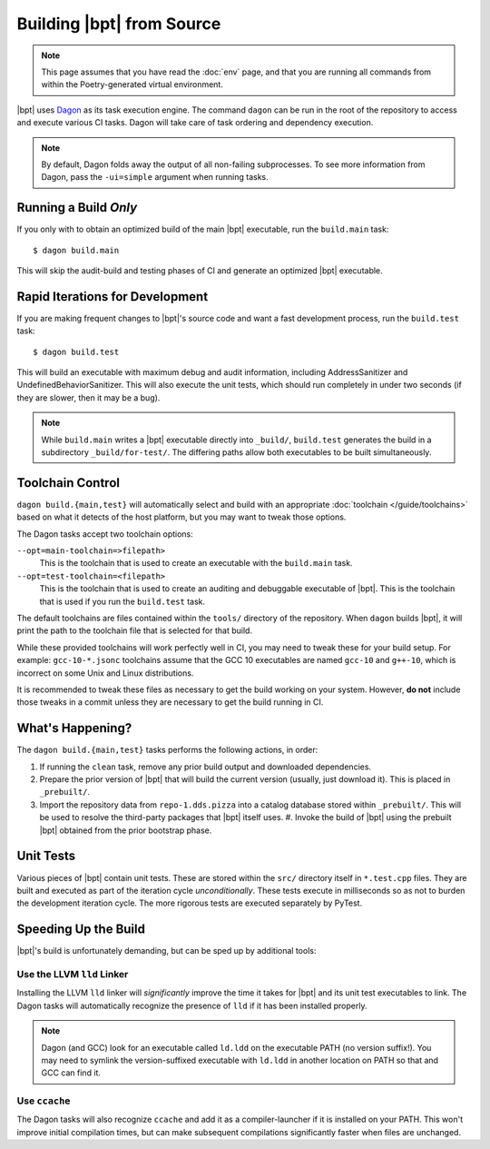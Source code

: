 Building |bpt| from Source
##########################

.. note::
  This page assumes that you have read the :doc:`env` page, and that you are
  running all commands from within the Poetry-generated virtual environment.

.. _Dagon: https://github.com/vector-of-bool/dagon

|bpt| uses `Dagon`_ as its task execution engine. The command ``dagon`` can be
run in the root of the repository to access and execute various CI tasks. Dagon
will take care of task ordering and dependency execution.

.. note::

  By default, Dagon folds away the output of all non-failing subprocesses. To
  see more information from Dagon, pass the ``-ui=simple`` argument when running
  tasks.


Running a Build *Only*
**********************

If you only with to obtain an optimized build of the main |bpt| executable, run
the ``build.main`` task::

  $ dagon build.main

This will skip the audit-build and testing phases of CI and generate an
optimized |bpt| executable.


Rapid Iterations for Development
********************************

If you are making frequent changes to |bpt|'s source code and want a fast
development process, run the ``build.test`` task::

  $ dagon build.test

This will build an executable with maximum debug and audit information,
including AddressSanitizer and UndefinedBehaviorSanitizer. This will also
execute the unit tests, which should run completely in under two seconds (if
they are slower, then it may be a bug).

.. note::

  While ``build.main`` writes a |bpt| executable directly into ``_build/``,
  ``build.test`` generates the build in a subdirectory ``_build/for-test/``. The
  differing paths allow both executables to be built simultaneously.


Toolchain Control
*****************

``dagon build.{main,test}`` will automatically select and build with an
appropriate :doc:`toolchain </guide/toolchains>` based on what it detects of the
host platform, but you may want to tweak those options.

The Dagon tasks accept two toolchain options:

``--opt=main-toolchain=>filepath>``
  This is the toolchain that is used to create an executable with the
  ``build.main`` task.

``--opt=test-toolchain=<filepath>``
  This is the toolchain that is used to create an auditing and debuggable
  executable of |bpt|. This is the toolchain that is used if you run the
  ``build.test`` task.

The default toolchains are files contained within the ``tools/`` directory of
the repository. When ``dagon`` builds |bpt|, it will print the path to the
toolchain file that is selected for that build.

While these provided toolchains will work perfectly well in CI, you may need to
tweak these for your build setup. For example: ``gcc-10-*.jsonc`` toolchains
assume that the GCC 10 executables are named ``gcc-10`` and ``g++-10``, which is
incorrect on some Unix and Linux distributions.

It is recommended to tweak these files as necessary to get the build working on
your system. However, **do not** include those tweaks in a commit unless they
are necessary to get the build running in CI.


What's Happening?
*****************

The ``dagon build.{main,test}`` tasks performs the following actions, in order:

#. If running the ``clean`` task, remove any prior build output and downloaded
   dependencies.
#. Prepare the prior version of |bpt| that will build the current version
   (usually, just download it). This is placed in ``_prebuilt/``.
#. Import the repository data from ``repo-1.dds.pizza`` into a catalog database
   stored within ``_prebuilt/``. This will be used to resolve the third-party
   packages that |bpt| itself uses. #. Invoke the build of |bpt| using the
   prebuilt |bpt| obtained from the
   prior bootstrap phase.


Unit Tests
**********

Various pieces of |bpt| contain unit tests. These are stored within the ``src/``
directory itself in ``*.test.cpp`` files. They are built and executed as part of
the iteration cycle *unconditionally*. These tests execute in milliseconds so as
not to burden the development iteration cycle. The more rigorous tests are
executed separately by PyTest.


Speeding Up the Build
*********************

|bpt|'s build is unfortunately demanding, but can be sped up by additional
tools:


Use the LLVM ``lld`` Linker
===========================

Installing the LLVM ``lld`` linker will *significantly* improve the time it
takes for |bpt| and its unit test executables to link. The Dagon tasks will
automatically recognize the presence of ``lld`` if it has been installed
properly.

.. note::
  Dagon (and GCC) look for an executable called ``ld.ldd`` on the executable
  PATH (no version suffix!). You may need to symlink the version-suffixed
  executable with ``ld.ldd`` in another location on PATH so that and GCC can
  find it.


Use ``ccache``
==============

The Dagon tasks will also recognize ``ccache`` and add it as a compiler-launcher
if it is installed on your PATH. This won't improve initial compilation times,
but can make subsequent compilations significantly faster when files are
unchanged.
